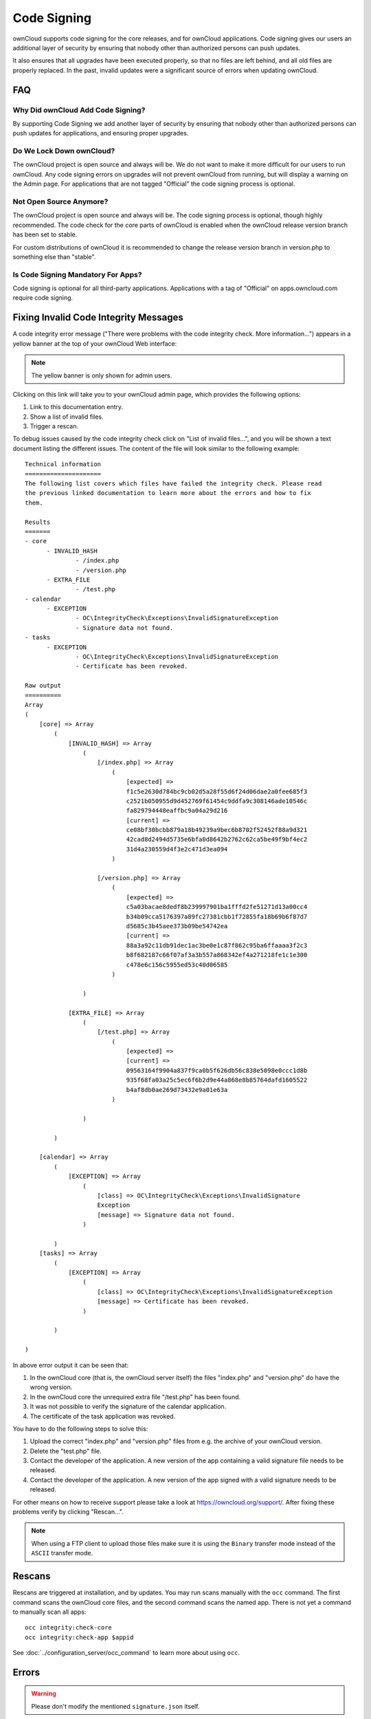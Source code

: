 ============
Code Signing
============

.. sectionauthor:: Lukas Reschke <lukas@owncloud.com>
.. _code_signing_label:

ownCloud supports code signing for the core releases, and for ownCloud 
applications. Code signing gives our users an additional layer of security by 
ensuring that nobody other than authorized persons can push updates.

It also ensures that all upgrades have been executed properly, so that no files 
are left behind, and all old files are properly replaced. In the past, invalid 
updates were a significant source of errors when updating ownCloud.

FAQ
---

Why Did ownCloud Add Code Signing?
^^^^^^^^^^^^^^^^^^^^^^^^^^^^^^^^^^

By supporting Code Signing we add another layer of security by ensuring that 
nobody other than authorized persons can push updates for applications, and 
ensuring proper upgrades.

Do We Lock Down ownCloud?
^^^^^^^^^^^^^^^^^^^^^^^^^

The ownCloud project is open source and always will be. We do not want to 
make it more difficult for our users to run ownCloud. Any code signing errors on 
upgrades will not prevent ownCloud from running, but will display a warning on 
the Admin page. For applications that are not tagged "Official" the code signing 
process is optional.

Not Open Source Anymore?
^^^^^^^^^^^^^^^^^^^^^^^^

The ownCloud project is open source and always will be. The code signing 
process is optional, though highly recommended. The code check for the 
core parts of ownCloud is enabled when the ownCloud release version branch has 
been set to stable.

For custom distributions of ownCloud it is recommended to change the release 
version branch in version.php to something else than "stable".

Is Code Signing Mandatory For Apps?
^^^^^^^^^^^^^^^^^^^^^^^^^^^^^^^^^^^

Code signing is optional for all third-party applications. Applications 
with a tag of "Official" on apps.owncloud.com require code signing.

.. _code_signing_fix_warning_label:

Fixing Invalid Code Integrity Messages
--------------------------------------

A code integrity error message ("There were problems with the code integrity 
check. More information…") appears in a yellow banner at the top of your 
ownCloud Web interface:

.. image:: images/code-integrity-notification.png
   :alt: Code integrity warning banner.

.. note:: The yellow banner is only shown for admin users.

Clicking on this link will take you to your ownCloud admin page, which provides 
the following options:

1. Link to this documentation entry.
2. Show a list of invalid files.
3. Trigger a rescan.

.. image:: images/code-integrity-admin.png
   :alt: Links for resolving code integrity warnings.

To debug issues caused by the code integrity check click on "List of invalid 
files...", and you will be shown a text document listing the different issues. The 
content of the file will look similar to the following example:

::

  Technical information
  =====================
  The following list covers which files have failed the integrity check. Please read
  the previous linked documentation to learn more about the errors and how to fix
  them.

  Results
  =======
  - core
  	- INVALID_HASH
  		- /index.php
  		- /version.php
  	- EXTRA_FILE
  		- /test.php
  - calendar
  	- EXCEPTION
  		- OC\IntegrityCheck\Exceptions\InvalidSignatureException
  		- Signature data not found.
  - tasks
  	- EXCEPTION
  		- OC\IntegrityCheck\Exceptions\InvalidSignatureException
  		- Certificate has been revoked.

  Raw output
  ==========
  Array
  (
      [core] => Array
          (
              [INVALID_HASH] => Array
                  (
                      [/index.php] => Array
                          (
                              [expected] => 
                              f1c5e2630d784bc9cb02d5a28f55d6f24d06dae2a0fee685f3
                              c2521b050955d9d452769f61454c9ddfa9c308146ade10546c
                              fa829794448eaffbc9a04a29d216
                              [current] => 
                              ce08bf30bcbb879a18b49239a9bec6b8702f52452f88a9d321
                              42cad8d2494d5735e6bfa0d8642b2762c62ca5be49f9bf4ec2
                              31d4a230559d4f3e2c471d3ea094
                          )

                      [/version.php] => Array
                          (
                              [expected] => 
                              c5a03bacae8dedf8b239997901ba1fffd2fe51271d13a00cc4
                              b34b09cca5176397a89fc27381cbb1f72855fa18b69b6f87d7
                              d5685c3b45aee373b09be54742ea
                              [current] => 
                              88a3a92c11db91dec1ac3be0e1c87f862c95ba6ffaaaa3f2c3
                              b8f682187c66f07af3a3b557a868342ef4a271218fe1c1e300
                              c478e6c156c5955ed53c40d06585
                          )

                  )

              [EXTRA_FILE] => Array
                  (
                      [/test.php] => Array
                          (
                              [expected] =>
                              [current] => 
                              09563164f9904a837f9ca0b5f626db56c838e5098e0ccc1d8b
                              935f68fa03a25c5ec6f6b2d9e44a868e8b85764dafd1605522
                              b4af8db0ae269d73432e9a01e63a
                          )

                  )

          )

      [calendar] => Array
          (
              [EXCEPTION] => Array
                  (
                      [class] => OC\IntegrityCheck\Exceptions\InvalidSignature
                      Exception
                      [message] => Signature data not found.
                  )

          )
      [tasks] => Array
          (
              [EXCEPTION] => Array
                  (
                      [class] => OC\IntegrityCheck\Exceptions\InvalidSignatureException
                      [message] => Certificate has been revoked.
                  )

          )

  )

In above error output it can be seen that:

1. In the ownCloud core (that is, the ownCloud server itself) the files 
   "index.php" and "version.php" do have the wrong version.
2. In the ownCloud core the unrequired extra file "/test.php" has been found.
3. It was not possible to verify the signature of the calendar application.
4. The certificate of the task application was revoked.

You have to do the following steps to solve this:

1. Upload the correct "index.php" and "version.php" files from e.g. the archive of your ownCloud version.
2. Delete the "test.php" file. 
3. Contact the developer of the application. A new version of the app containing a valid signature file needs to be released.
4. Contact the developer of the application. A new version of the app signed with a valid signature needs to be released.

For other means on how to receive support please take a look at 
https://owncloud.org/support/. After fixing these problems verify by clicking 
"Rescan…".

.. note:: When using a FTP client to upload those files make sure it is using the
   ``Binary`` transfer mode instead of the ``ASCII`` transfer mode.
   
.. _rescans_label:   
   
Rescans
-------

Rescans are triggered at installation, and by updates. You may run scans manually with the ``occ`` command. The first command scans the ownCloud core files, and the second command scans the named app. There is not yet a command to manually scan all apps::

  occ integrity:check-core
  occ integrity:check-app $appid
  
See :doc:`../configuration_server/occ_command` to learn more about using ``occ``.  

Errors
------

.. warning:: Please don't modify the mentioned ``signature.json`` itself.

The following errors can be encountered when trying to verify a code signature.

- ``INVALID_HASH``

  - The file has a different hash than specified within ``signature.json``. This
    usually happens when the file has been modified after writing the signature 
    data.

- ``MISSING_FILE``

  - The file cannot be found but has been specified within ``signature.json``. 
    Either a required file has been left out, or ``signature.json`` needs to be 
    edited.

- ``EXTRA_FILE``

  - The file does not exist in ``signature.json``. This usually happens when a 
    file has been removed and ``signature.json`` has not been updated. It also
    happens if you have placed additional files in your ownCloud installation
    folder.

- ``EXCEPTION``

  - Another exception has prevented the code verification. There are currently
    these following exceptions:

    - ``Signature data not found.```

      - The app has mandatory code signing enforced but no ``signature.json`` 
        file has been found in its ``appinfo`` folder.

    - ``Certificate is not valid.``

      - The certificate has not been issued by the official ownCloud Code 
        Signing Root Authority.

    - ``Certificate is not valid for required scope. (Requested: %s, current: %s)``

      - The certificate is not valid for the defined application. Certificates 
        are only valid for the defined app identifier and cannot be used for 
        others.

    - ``Signature could not get verified.``

      - There was a problem with verifying the signature of ``signature.json``.

    - ``Certificate has been revoked.``

      - The certificate which was used to sign the application was removed.
      
